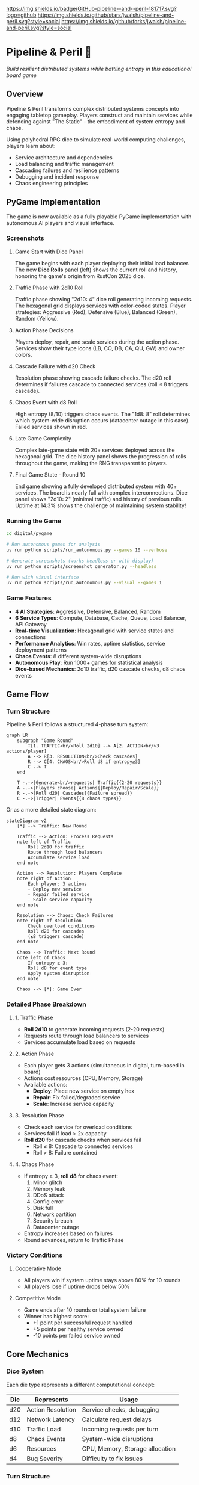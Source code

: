 #+AUTHOR: Jason Walsh
#+DESCRIPTION: A board game teaching distributed systems concepts through RPG dice mechanics

[[https://github.com/jwalsh/pipeline-and-peril][https://img.shields.io/badge/GitHub-pipeline--and--peril-181717.svg?logo=github]]
[[https://github.com/jwalsh/pipeline-and-peril/blob/main/LICENSE][https://img.shields.io/badge/License-MIT-yellow.svg]]
[[https://github.com/jwalsh/pipeline-and-peril/issues][https://img.shields.io/github/issues/jwalsh/pipeline-and-peril.svg]]
[[https://github.com/jwalsh/pipeline-and-peril/stargazers][https://img.shields.io/github/stars/jwalsh/pipeline-and-peril.svg?style=social]]
[[https://github.com/jwalsh/pipeline-and-peril/network/members][https://img.shields.io/github/forks/jwalsh/pipeline-and-peril.svg?style=social]]

[[https://img.shields.io/badge/Type-Board_Game-blue.svg]]
[[https://img.shields.io/badge/Category-Educational-green.svg]]
[[https://img.shields.io/badge/Theme-Distributed_Systems-purple.svg]]
[[https://img.shields.io/badge/Mechanics-Dice_Rolling-orange.svg]]
[[https://img.shields.io/badge/Status-In_Development-red.svg]]

* Pipeline & Peril 🎲

/Build resilient distributed systems while battling entropy in this educational board game/

[[https://img.shields.io/badge/Players-2--4-blue.svg]]
[[https://img.shields.io/badge/Time-45--90min-green.svg]]
[[https://img.shields.io/badge/Age-14+-orange.svg]]
[[https://img.shields.io/badge/Complexity-Medium-yellow.svg]]

** Overview

Pipeline & Peril transforms complex distributed systems concepts into engaging tabletop gameplay. Players construct and maintain services while defending against "The Static" - the embodiment of system entropy and chaos.

Using polyhedral RPG dice to simulate real-world computing challenges, players learn about:
- Service architecture and dependencies
- Load balancing and traffic management
- Cascading failures and resilience patterns
- Debugging and incident response
- Chaos engineering principles

** PyGame Implementation

The game is now available as a fully playable PyGame implementation with autonomous AI players and visual interface.

*** Screenshots

**** Game Start with Dice Panel
[[file:digital/pygame/screenshots/pipeline_peril_01_game_start_20250910_192403.png]]

The game begins with each player deploying their initial load balancer. The new *Dice Rolls* panel (left) shows the current roll and history, honoring the game's origin from RustCon 2025 dice.

**** Traffic Phase with 2d10 Roll  
[[file:digital/pygame/screenshots/pipeline_peril_02_dice_traffic_20250910_192403.png]]

Traffic phase showing "2d10: 4" dice roll generating incoming requests. The hexagonal grid displays services with color-coded states. Player strategies: Aggressive (Red), Defensive (Blue), Balanced (Green), Random (Yellow).

**** Action Phase Decisions
[[file:digital/pygame/screenshots/pipeline_peril_03_action_phase_20250910_192403.png]]

Players deploy, repair, and scale services during the action phase. Services show their type icons (LB, CO, DB, CA, QU, GW) and owner colors.

**** Cascade Failure with d20 Check
[[file:digital/pygame/screenshots/pipeline_peril_04_cascade_failure_20250910_192403.png]]

Resolution phase showing cascade failure checks. The d20 roll determines if failures cascade to connected services (roll ≤ 8 triggers cascade).

**** Chaos Event with d8 Roll
[[file:digital/pygame/screenshots/pipeline_peril_05_chaos_event_20250910_192403.png]]

High entropy (8/10) triggers chaos events. The "1d8: 8" roll determines which system-wide disruption occurs (datacenter outage in this case). Failed services shown in red.

**** Late Game Complexity
[[file:digital/pygame/screenshots/pipeline_peril_06_late_game_20250910_192403.png]]

Complex late-game state with 20+ services deployed across the hexagonal grid. The dice history panel shows the progression of rolls throughout the game, making the RNG transparent to players.

**** Final Game State - Round 10
[[file:digital/pygame/pipeline_peril_final_game.png]]

End game showing a fully developed distributed system with 40+ services. The board is nearly full with complex interconnections. Dice panel shows "2d10: 2" (minimal traffic) and history of previous rolls. Uptime at 14.3% shows the challenge of maintaining system stability!

*** Running the Game

#+begin_src bash
cd digital/pygame

# Run autonomous games for analysis
uv run python scripts/run_autonomous.py --games 10 --verbose

# Generate screenshots (works headless or with display)
uv run python scripts/screenshot_generator.py --headless

# Run with visual interface
uv run python scripts/run_autonomous.py --visual --games 1
#+end_src

*** Game Features

- *4 AI Strategies*: Aggressive, Defensive, Balanced, Random
- *6 Service Types*: Compute, Database, Cache, Queue, Load Balancer, API Gateway  
- *Real-time Visualization*: Hexagonal grid with service states and connections
- *Performance Analytics*: Win rates, uptime statistics, service deployment patterns
- *Chaos Events*: 8 different system-wide disruptions
- *Autonomous Play*: Run 1000+ games for statistical analysis
- *Dice-based Mechanics*: 2d10 traffic, d20 cascade checks, d8 chaos events

** Game Flow

*** Turn Structure
Pipeline & Peril follows a structured 4-phase turn system:

#+begin_src mermaid
graph LR
    subgraph "Game Round"
        T[1. TRAFFIC<br/>Roll 2d10] --> A[2. ACTION<br/>3 actions/player]
        A --> R[3. RESOLUTION<br/>Check cascades]
        R --> C[4. CHAOS<br/>Roll d8 if entropy≥3]
        C --> T
    end
    
    T -.->|Generate<br/>requests| Traffic{{2-20 requests}}
    A -.->|Players choose| Actions{{Deploy/Repair/Scale}}
    R -.->|Roll d20| Cascades{{Failure spread}}
    C -.->|Trigger| Events{{8 chaos types}}
#+end_src

Or as a more detailed state diagram:

#+begin_src mermaid
stateDiagram-v2
    [*] --> Traffic: New Round
    
    Traffic --> Action: Process Requests
    note left of Traffic
        Roll 2d10 for traffic
        Route through load balancers
        Accumulate service load
    end note
    
    Action --> Resolution: Players Complete
    note right of Action
        Each player: 3 actions
        - Deploy new service
        - Repair failed service
        - Scale service capacity
    end note
    
    Resolution --> Chaos: Check Failures
    note right of Resolution
        Check overload conditions
        Roll d20 for cascades
        (≤8 triggers cascade)
    end note
    
    Chaos --> Traffic: Next Round
    note left of Chaos
        If entropy ≥ 3:
        Roll d8 for event type
        Apply system disruption
    end note
    
    Chaos --> [*]: Game Over
#+end_src

*** Detailed Phase Breakdown

**** 1. Traffic Phase
- *Roll 2d10* to generate incoming requests (2-20 requests)
- Requests route through load balancers to services
- Services accumulate load based on requests

**** 2. Action Phase  
- Each player gets 3 actions (simultaneous in digital, turn-based in board)
- Actions cost resources (CPU, Memory, Storage)
- Available actions:
  - *Deploy*: Place new service on empty hex
  - *Repair*: Fix failed/degraded service  
  - *Scale*: Increase service capacity

**** 3. Resolution Phase
- Check each service for overload conditions
- Services fail if load > 2x capacity
- *Roll d20* for cascade checks when services fail
  - Roll ≤ 8: Cascade to connected services
  - Roll > 8: Failure contained

**** 4. Chaos Phase
- If entropy ≥ 3, *roll d8* for chaos event:
  1. Minor glitch
  2. Memory leak
  3. DDoS attack
  4. Config error
  5. Disk full
  6. Network partition
  7. Security breach
  8. Datacenter outage
- Entropy increases based on failures
- Round advances, return to Traffic Phase

*** Victory Conditions

**** Cooperative Mode
- All players win if system uptime stays above 80% for 10 rounds
- All players lose if uptime drops below 50%

**** Competitive Mode  
- Game ends after 10 rounds or total system failure
- Winner has highest score:
  - +1 point per successful request handled
  - +5 points per healthy service owned
  - -10 points per failed service owned

** Core Mechanics

*** Dice System
Each die type represents a different computational concept:

| Die  | Represents          | Usage                           |
|------+--------------------+---------------------------------|
| d20  | Action Resolution  | Service checks, debugging       |
| d12  | Network Latency    | Calculate request delays        |
| d10  | Traffic Load       | Incoming requests per turn      |
| d8   | Chaos Events       | System-wide disruptions         |
| d6   | Resources          | CPU, Memory, Storage allocation |
| d4   | Bug Severity       | Difficulty to fix issues        |

*** Turn Structure
1. *Traffic Phase*: Roll 2d10 for incoming requests
2. *Action Phase*: Each player takes 3 actions
3. *Resolution Phase*: Services handle load or cascade failures
4. *Chaos Phase*: The Static strikes with system-wide events

** Game Components

*** Physical Components
- 43 polyhedral dice (mixed types)
- 140+ tokens and markers
- 30 service tiles (compute, database, cache, queue)
- 60+ event and chaos cards
- 4 character boards with unique abilities
- Network path connectors
- Tracking boards for uptime and chaos

See [[file:docs/components.md][Complete Components List]] for detailed inventory.

*** Character Classes
- *Developer*: Reroll failed service checks
- *Architect*: Create redundant paths efficiently
- *Data Engineer*: Optimize latency across the system
- *DevOps*: Mitigate chaos events

** Educational Value

Pipeline & Peril teaches real distributed systems concepts through play:

- *Reliability Engineering*: Understanding SLAs, uptime, and failure modes
- *System Design*: Building scalable, resilient architectures
- *Incident Management*: Prioritizing fixes under pressure
- *Capacity Planning*: Resource allocation and scaling decisions
- *Chaos Engineering*: Anticipating and handling unexpected failures

** Documentation

- [[file:docs/game-rules.org][📖 Complete Game Rules]] - Full rulebook with detailed turn structure
- [[file:docs/components.org][🎲 Components List]] - Complete inventory of all game pieces
- [[file:docs/architecture.org][🏗️ System Architecture]] - Game flow and system diagrams
- [[file:docs/game-flow.org][🔄 Game State Machine]] - State diagram of turn progression
- [[file:TODO.org][✅ Development TODO]] - Project roadmap and ideas

** Project Structure

#+begin_src
pipeline-and-peril/
├── README.org             # Main documentation  
├── INTERFACES.md          # Complete interface documentation
├── LICENSE                # MIT License
├── TODO.org               # Development roadmap
├── digital/               # Digital implementation
│   └── pygame/            # PyGame version
│       ├── src/           
│       │   ├── engine/    # Core game logic
│       │   ├── ui/        # PyGame visual interface
│       │   ├── players/   # AI player implementations
│       │   └── integration/ # Web, MCP, Ollama, telemetry
│       ├── scripts/       # Run scripts
│       └── screenshots/   # Game screenshots
├── experiments/           # Development experiments
│   ├── board-simulator.py # Original dice simulator
│   └── 001-dice-mechanics/ # Dice testing
├── agents/                # Agent architecture
├── docs/                  # Game documentation (org-mode)
├── playtesting/           # Testing notes and feedback
├── scripts/               # Setup utilities
├── Makefile               # Build automation (GNU Make)
└── pyproject.toml         # Python project configuration
#+end_src

** Quick Start

*** Digital Play Options

**** Interactive CLI
#+begin_src bash
# Quick interactive game vs AI
cd digital/pygame
uv run python scripts/quick_play.py
#+end_src

**** Web Interface
#+begin_src bash
# Browser-based play at http://localhost:5000
uv run python src/integration/web_server.py
#+end_src

**** Visual PyGame
#+begin_src bash
# Full visual experience
uv run python scripts/run_autonomous.py --visual --games 1
#+end_src

**** MCP Server (for Claude)
#+begin_src bash
# Integration with Claude via MCP
uv run python scripts/start_mcp_server.py
#+end_src

See [[file:INTERFACES.md][INTERFACES.md]] for complete documentation of all 7 interfaces.

*** For Contributors
1. Clone the repository
2. Execute =./scripts/setup.sh= to create environment
3. See [[file:TODO.org][TODO.org]] for development roadmap
4. Submit playtesting feedback via GitHub issues

** Development Status

Pipeline & Peril has a complete digital implementation with multiple interfaces:
- [X] Core game engine with dice mechanics (2d10, d20, d8)
- [X] PyGame visual interface with hexagonal grid
- [X] 4 AI strategies (Aggressive, Defensive, Balanced, Random)
- [X] Web interface with REST API
- [X] MCP server for Claude integration
- [X] Ollama integration for LLM players
- [X] Prometheus telemetry and metrics
- [X] Interactive CLI for quick play
- [ ] Physical print-and-play materials
- [ ] Classroom educational materials

** Game Variants

*** Cooperative Mode
All players work together to maintain system uptime above 80% for 10 rounds.

*** Competitive Mode
Players compete for the highest score based on handled requests minus failure penalties.

*** Learning Mode
Simplified rules for classroom use, focusing on specific concepts like load balancing or failure recovery.

** Contributing

We welcome contributions! Areas where help is needed:
- Playtesting and feedback
- Visual design and artwork
- Rules clarification and examples
- Educational materials for classrooms
- Digital implementation ideas

** Philosophy

Pipeline & Peril bridges the gap between abstract systems concepts and tangible understanding. By representing computational challenges as physical dice and tokens, players develop intuition for distributed systems behavior that translates directly to real-world engineering.

The game emphasizes that failure is normal and expected - the challenge isn't preventing all failures, but building systems that gracefully degrade and recover.

** License

This project is open source. See [[file:LICENSE][LICENSE]] file for details.

** Origin Story

Pipeline & Peril was born at RustCon 2025 when we acquired six pairs of RPG dice from a vendor. The tactile nature of rolling physical dice to simulate system events inspired us to create a board game that makes distributed systems concepts tangible and engaging.

** Acknowledgments

Inspired by real-world distributed systems challenges and the belief that complex technical concepts can be made accessible through thoughtful game design. Special thanks to the RustCon 2025 vendor whose dice started this journey.

---

/For the latest updates and discussions, check our [[https://github.com/jwalsh/pipeline-and-peril][GitHub repository]]./